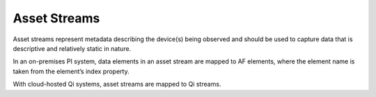 Asset Streams
^^^^^^^^^^^^^
Asset streams represent metadata describing the device(s) being observed and should be used to capture data that is descriptive and relatively static in nature.

In an on-premises PI system, data elements in an asset stream are mapped to AF elements, where the element name is taken from the element’s index property.

With cloud-hosted Qi systems, asset streams are mapped to Qi streams.

